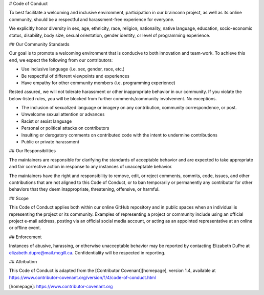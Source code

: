 # Code of Conduct

To best facilitate a welcoming and inclusive environment, participation in our
brainconn project, as well as its online community, should be a respectful and
harassment-free experience for everyone.

We explicitly honor diversity in sex, age, ethnicity, race, religion, nationality,
native language, education, socio-economic status, disability, body size,
sexual orientation, gender identity, or level of programming experience.

## Our Community Standards

Our goal is to promote a welcoming environment that is conducive to both innovation and team-work.
To achieve this end, we expect the following from our contributors:

* Use inclusive language (i.e. sex, gender, race, etc.)
* Be respectful of different viewpoints and experiences
* Have empathy for other community members (i.e. programming experience)

Rested assured, we will not tolerate harassment or other inappropriate behavior in our community.
If you violate the below-listed rules, you will be blocked from further comments/community involvement. No exceptions.

* The inclusion of sexualized language or imagery on any contribution, community correspondence, or post.
* Unwelcome sexual attention or advances
* Racist or sexist language
* Personal or political attacks on contributors
* Insulting or derogatory comments on contributed code with the intent to undermine contributions
* Public or private harassment

## Our Responsibilities

The maintainers are responsible for clarifying the standards
of acceptable behavior and are expected to take appropriate and fair corrective
action in response to any instances of unacceptable behavior.

The maintainers have the right and responsibility to remove,
edit, or reject comments, commits, code, issues, and other contributions
that are not aligned to this Code of Conduct, or to ban temporarily or
permanently any contributor for other behaviors that they deem inappropriate,
threatening, offensive, or harmful.

## Scope

This Code of Conduct applies both within our online GitHub repository
and in public spaces when an individual is representing the project or its community.
Examples of representing a project or community include using an official project e-mail
address, posting via an official social media account, or acting as an appointed
representative at an online or offline event.

## Enforcement

Instances of abusive, harassing, or otherwise unacceptable behavior may be
reported by contacting Elizabeth DuPre at elizabeth.dupre@mail.mcgill.ca.
Confidentiality will be respected in reporting.

## Attribution

This Code of Conduct is adapted from the [Contributor Covenant][homepage], version 1.4,
available at https://www.contributor-covenant.org/version/1/4/code-of-conduct.html

[homepage]: https://www.contributor-covenant.org
